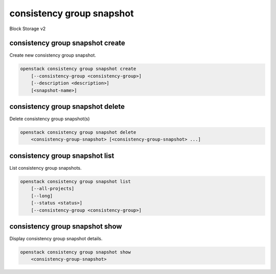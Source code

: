 ==========================
consistency group snapshot
==========================

Block Storage v2

consistency group snapshot create
---------------------------------

Create new consistency group snapshot.

.. program:: consistency group snapshot create
.. code:: bash

    openstack consistency group snapshot create
        [--consistency-group <consistency-group>]
        [--description <description>]
        [<snapshot-name>]

.. option:: --consistency-group <consistency-group>

    Consistency group to snapshot (name or ID)
    (default to be the same as <snapshot-name>)

.. option:: --description <description>

    Description of this consistency group snapshot

.. _consistency_group_snapshot_create-snapshot-name:
.. describe:: <snapshot-name>

    Name of new consistency group snapshot (default to None)

consistency group snapshot delete
---------------------------------

Delete consistency group snapshot(s)

.. program:: consistency group snapshot delete
.. code:: bash

    openstack consistency group snapshot delete
        <consistency-group-snapshot> [<consistency-group-snapshot> ...]

.. _consistency_group_snapshot_delete-consistency-group-snapshot:
.. describe:: <consistency-group-snapshot>

    Consistency group snapshot(s) to delete (name or ID)

consistency group snapshot list
-------------------------------

List consistency group snapshots.

.. program:: consistency group snapshot list
.. code:: bash

    openstack consistency group snapshot list
        [--all-projects]
        [--long]
        [--status <status>]
        [--consistency-group <consistency-group>]

.. option:: --all-projects

    Show detail for all projects. Admin only.
    (defaults to False)

.. option:: --long

    List additional fields in output

.. option:: --status <status>

    Filters results by a status
    ("available", "error", "creating", "deleting" or "error_deleting")

.. option:: --consistency-group <consistency-group>

    Filters results by a consistency group (name or ID)

consistency group snapshot show
-------------------------------

Display consistency group snapshot details.

.. program:: consistency group snapshot show
.. code:: bash

    openstack consistency group snapshot show
        <consistency-group-snapshot>

.. _consistency_group_snapshot_show-consistency-group-snapshot:
.. describe:: <consistency-group-snapshot>

    Consistency group snapshot to display (name or ID)
